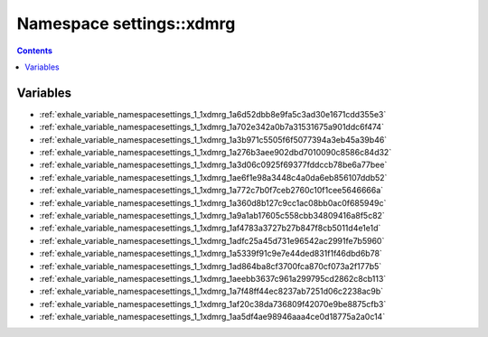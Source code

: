 
.. _namespace_settings__xdmrg:

Namespace settings::xdmrg
=========================


.. contents:: Contents
   :local:
   :backlinks: none





Variables
---------


- :ref:`exhale_variable_namespacesettings_1_1xdmrg_1a6d52dbb8e9fa5c3ad30e1671cdd355e3`

- :ref:`exhale_variable_namespacesettings_1_1xdmrg_1a702e342a0b7a31531675a901ddc6f474`

- :ref:`exhale_variable_namespacesettings_1_1xdmrg_1a3b971c5505f6f5077394a3eb45a39b46`

- :ref:`exhale_variable_namespacesettings_1_1xdmrg_1a276b3aee902dbd7010090c8586c84d32`

- :ref:`exhale_variable_namespacesettings_1_1xdmrg_1a3d06c0925f69377fddccb78be6a77bee`

- :ref:`exhale_variable_namespacesettings_1_1xdmrg_1ae6f1e98a3448c4a0da6eb856107ddb52`

- :ref:`exhale_variable_namespacesettings_1_1xdmrg_1a772c7b0f7ceb2760c10f1cee5646666a`

- :ref:`exhale_variable_namespacesettings_1_1xdmrg_1a360d8b127c9cc1ac08bb0ac0f685949c`

- :ref:`exhale_variable_namespacesettings_1_1xdmrg_1a9a1ab17605c558cbb34809416a8f5c82`

- :ref:`exhale_variable_namespacesettings_1_1xdmrg_1af4783a3727b27b847f8cb5011d4e1e1d`

- :ref:`exhale_variable_namespacesettings_1_1xdmrg_1adfc25a45d731e96542ac2991fe7b5960`

- :ref:`exhale_variable_namespacesettings_1_1xdmrg_1a5339f91c9e7e44ded831f1f46dbd6b78`

- :ref:`exhale_variable_namespacesettings_1_1xdmrg_1ad864ba8cf3700fca870cf073a2f177b5`

- :ref:`exhale_variable_namespacesettings_1_1xdmrg_1aeebb3637c961a299795cd2862c8cb113`

- :ref:`exhale_variable_namespacesettings_1_1xdmrg_1a7f48ff44ec8237ab7251d06c2238ac9b`

- :ref:`exhale_variable_namespacesettings_1_1xdmrg_1af20c38da736809f42070e9be8875cfb3`

- :ref:`exhale_variable_namespacesettings_1_1xdmrg_1aa5df4ae98946aaa4ce0d18775a2a0c14`
